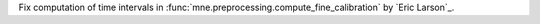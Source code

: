 Fix computation of time intervals in :func:`mne.preprocessing.compute_fine_calibration` by `Eric Larson`_.
